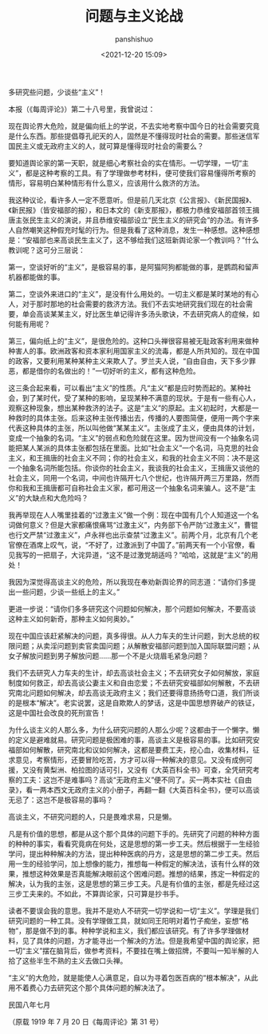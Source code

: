 #+title: 问题与主义论战
#+AUTHOR: panshishuo
#+date: <2021-12-20 15:09>

***** 多研究些问题，少谈些“主义”！
本报（《每周评论》）第二十八号里，我曾说过：

现在舆论界大危险，就是偏向纸上的学说，不去实地考察中国今日的社会需要究竟是什么东西。那些提倡尊孔祀天的人，固然是不懂得现时社会的需要。那些迷信军国民主义或无政府主义的人，就可算是懂得现时社会的需要么？

要知道舆论家的第一天职，就是细心考察社会的实在情形。一切学理，一切“主义”，都是这种考察的工具。有了学理做参考材料，便可使我们容易懂得所考察的情形，容易明白某种情形有什么意义，应该用什么救济的方法。

我这种议论，看许多人一定不愿意听。但是前几天北京《公言报》、《新民国报》、《新民报》（皆安福部的报），和日本文的《新支那报》，都极力恭维安福部首领王揖唐主张民生主义的演说，并且恭维安福部设立“民生主义的研究会”的办法。有许多人自然嘲笑这种假充时髦的行为。但是我看了这种消息，发生一种感想。这种感想是：“安福部也来高谈民生主义了，这不够给我们这班新舆论家一个教训吗？”什么教训呢？这可分三层说：

第一，空谈好听的“主义”，是极容易的事，是阿猫阿狗都能做的事，是鹦鹉和留声机器都能做的事。

第二，空谈外来进口的“主义”，是没有什么用处的。一切主义都是某时某地的有心人，对于那时那地的社会需要的救济方法。我们不去实地研究我们现在的社会需要，单会高谈某某主义，好比医生单记得许多汤头歌诀，不去研究病人的症候，如何能有用呢？

第三，偏向纸上的“主义”，是很危险的。这种口头禅很容易被无耻政客利用来做种种害人的事。欧洲政客和资本家利用国家主义的流毒，都是人所共知的。现在中国的政客，又要利用某种某种主义来欺人了。罗兰夫人说，“自由自由，天下多少罪恶，都是借你的名做出的！”一切好听的主义，都有这种危险。

这三条合起来看，可以看出“主义”的性质。凡“主义”都是应时势而起的。某种社会，到了某时代，受了某种的影响，呈现某种不满意的现状。于是有一些有心人，观察这种现象，想出某种救济的法子。这是“主义”的原起。主义初起时，大都是一种救时的具体主张。后来这种主张传播出去，传播的人要图简便，便用一两个字来代表这种具体的主张，所以叫他做“某某主义”。主张成了主义，便由具体的计划，变成一个抽象的名词。“主义”的弱点和危险就在这里。因为世间没有一个抽象名词能把某人某派的具体主张都包括在里面。比如“社会主义”一个名词，马克思的社会主义，和王揖唐的社会主义不同；你的社会主义，和我的社会主义不同：决不是这一个抽象名词所能包括。你谈你的社会主义，我谈我的社会主义，王揖唐又谈他的社会主义，同用一个名词，中间也许隔开七八个世纪，也许隔开两三万里路，然而你和我和王揖唐都可自称社会主义家，都可用这一个抽象名词来骗人。这不是“主义”的大缺点和大危险吗？

我再举现在人人嘴里挂着的“过激主义”做一个例：现在中国有几个人知道这一个名词做何意义？但是大家都痛恨痛骂“过激主义”，内务部下令严防“过激主义”，曹锟也行文严禁“过激主义”，卢永祥也出示查禁“过激主义”。前两个月，北京有几个老官僚在酒席上叹气，说，“不好了，过激派到了中国了。”前两天有一个小官僚，看见我写的一把扇子，大诧异道，“这不是过激党胡适吗？”哈哈，这就是“主义”的用处！

我因为深觉得高谈主义的危险，所以我现在奉劝新舆论界的同志道：“请你们多提出一些问题，少谈一些纸上的主义。”

更进一步说：“请你们多多研究这个问题如何解决，那个问题如何解决，不要高谈这种主义如何新奇，那种主义如何奥妙。”

现在中国应该赶紧解决的问题，真多得很。从人力车夫的生计问题，到大总统的权限问题；从卖淫问题到卖官卖国问题；从解散安福部问题到加入国际联盟问题；从女子解放问题到男子解放问题……那一个不是火烧眉毛紧急问题？

我们不去研究人力车夫的生计，却去高谈社会主义；不去研究女子如何解放，家庭制度如何救正，却去高谈公妻主义和自由恋爱；不去研究安福部如何解散，不去研究南北问题如何解决，却去高谈无政府主义；我们还要得意扬扬夸口道，我们所谈的是根本“解决”。老实说罢，这是自欺欺人的梦话，这是中国思想界破产的铁证，这是中国社会改良的死刑宣告！

为什么谈主义的人那么多，为什么研究问题的人那么少呢？这都由于一个懒字。懒的定义是避难就易。研究问题是极困难的事，高谈主义是极容易的事。比如研究安福部如何解散，研究南北和议如何解决，这都是要费工夫，挖心血，收集材料，征求意见，考察情形，还要冒险吃苦，方才可以得一种解决的意见。又没有成例可援，又没有黄梨洲、柏拉图的话可引，又没有《大英百科全书》可查，全凭研究考察的工夫：这岂不是难事吗？高谈“无政府主义”便不同了。买一两本实社《自由录》，看一两本西文无政府主义的小册子，再翻一翻《大英百科全书》，便可以高谈无忌了：这岂不是极容易的事吗？

高谈主义，不研究问题的人，只是畏难求易，只是懒。

凡是有价值的思想，都是从这个那个具体的问题下手的。先研究了问题的种种方面的种种的事实，看看究竟病在何处，这是思想的第一步工夫。然后根据于一生经验学问，提出种种解决的方法，提出种种医病的丹方，这是思想的第二步工夫。然后用一生的经验学问，加上想像的能力，推想每一种假定的解决法，该有什么样的效果，推想这种效果是否真能解决眼前这个困难问题。推想的结果，拣定一种假定的解决，认为我的主张，这是思想的第三步工夫。凡是有价值的主张，都是先经过这三步工夫来的。不如此，不算舆论家，只可算是抄书手。

读者不要误会我的意思。我并不是劝人不研究一切学说和一切“主义”。学理是我们研究问题的一种工具。没有学理做工具，就如同王阳明对着竹子痴坐，妄想“格物”，那是做不到的事。种种学说和主义，我们都应该研究。有了许多学理做材料，见了具体的问题，方才能寻出一个解决的方法。但是我希望中国的舆论家，把一切“主义”摆在脑背后，做参考资料，不要挂在嘴上做招牌，不要叫一知半解的人拾了这些半生不熟的主义去做口头禅。

“主义”的大危险，就是能使人心满意足，自以为寻着包医百病的“根本解决”，从此用不着费心力去研究这个那个具体问题的解决法了。

民国八年七月

（原载 1919 年 7 月 20 日《每周评论》第 31 号）
